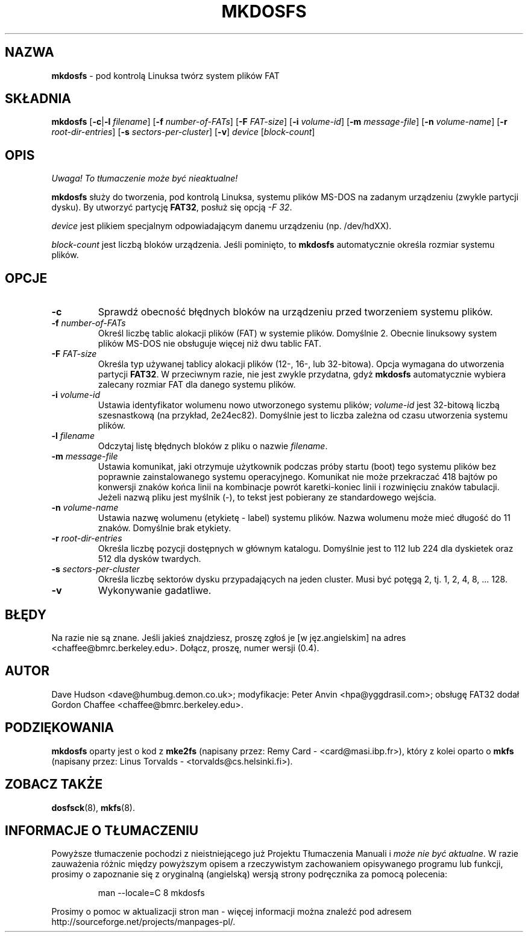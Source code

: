 .\" {PTM/WK/1999-XII}
.\" -*- nroff -*-
.TH MKDOSFS 8 "27 lutego 1997" "Version 0.4"
.SH NAZWA
.B mkdosfs
\- pod kontrolą Linuksa twórz system plików FAT
.SH SKŁADNIA
.B mkdosfs
.RB [ \-c | \-l
.IR filename ]
.RB [ \-f
.IR number-of-FATs ]
.RB [ \-F
.IR FAT-size ]
.RB [ \-i
.IR volume-id ]
.RB [ \-m
.IR message-file ]
.RB [ \-n
.IR volume-name ]
.RB [ \-r
.IR root-dir-entries ]
.RB [ \-s
.IR sectors-per-cluster ]
.RB [ \-v ]
.I device
.RI [ block-count ]
.SH OPIS
\fI Uwaga! To tłumaczenie może być nieaktualne!\fP
.PP
.B mkdosfs
służy do tworzenia, pod kontrolą Linuksa, systemu plików MS-DOS na zadanym
urządzeniu (zwykle partycji dysku).
By utworzyć partycję
.BR FAT32 ,
posłuż się opcją
.IR "-F 32" .
.PP
.I device
jest plikiem specjalnym odpowiadającym danemu urządzeniu (np. /dev/hdXX).
.PP
.I block-count
jest liczbą bloków urządzenia. Jeśli pominięto, to
.B mkdosfs
automatycznie określa rozmiar systemu plików.
.SH OPCJE
.TP
.B \-c
Sprawdź obecność błędnych bloków na urządzeniu przed tworzeniem systemu plików.
.TP
.BI \-f " number-of-FATs"
Określ liczbę tablic alokacji plików (FAT) w systemie plików. Domyślnie 2.
Obecnie linuksowy system plików MS-DOS nie obsługuje więcej niż dwu tablic
FAT.
.TP
.BI \-F " FAT-size"
Określa typ używanej tablicy alokacji plików (12-, 16-, lub 32-bitowa). Opcja
wymagana do utworzenia partycji
.BR FAT32 .
W przeciwnym razie, nie jest zwykle przydatna, gdyż
.B mkdosfs
automatycznie wybiera zalecany rozmiar FAT dla danego systemu plików.
.TP
.BI \-i " volume-id"
Ustawia identyfikator wolumenu nowo utworzonego systemu plików;
.I volume-id
jest 32-bitową liczbą szesnastkową (na przykład, 2e24ec82). Domyślnie jest to
liczba zależna od czasu utworzenia systemu plików.
.TP
.BI \-l " filename"
Odczytaj listę błędnych bloków z pliku o nazwie
.IR filename .
.TP
.BI \-m " message-file"
Ustawia komunikat, jaki otrzymuje użytkownik podczas próby startu (boot)
tego systemu plików bez poprawnie zainstalowanego systemu operacyjnego.
Komunikat nie może przekraczać 418 bajtów po konwersji znaków końca linii
na kombinacje powrót karetki-koniec linii i rozwinięciu znaków tabulacji.
Jeżeli nazwą pliku jest myślnik (-), to tekst jest pobierany ze standardowego
wejścia.
.TP
.BI \-n " volume-name"
Ustawia nazwę wolumenu (etykietę - label) systemu plików. Nazwa wolumenu może
mieć długość do 11 znaków. Domyślnie brak etykiety.
.TP
.BI \-r " root-dir-entries"
Określa liczbę pozycji dostępnych w głównym katalogu. Domyślnie jest to 112
lub 224 dla dyskietek oraz 512 dla dysków twardych.
.TP
.BI \-s " sectors-per-cluster"
Określa liczbę sektorów dysku przypadających na jeden cluster. Musi być
potęgą 2, tj. 1, 2, 4, 8, ... 128.
.TP
.B \-v
Wykonywanie gadatliwe.
.SH BŁĘDY
Na razie nie są znane. Jeśli jakieś znajdziesz, proszę zgłoś je
[w jęz.angielskim]
na adres <chaffee@bmrc.berkeley.edu>. Dołącz, proszę, numer wersji (0.4).
.SH AUTOR
Dave Hudson <dave@humbug.demon.co.uk>; modyfikacje: Peter Anvin
<hpa@yggdrasil.com>; obsługę FAT32 dodał Gordon Chaffee
<chaffee@bmrc.berkeley.edu>.
.SH PODZIĘKOWANIA
.B mkdosfs
oparty jest o kod z
.BR mke2fs
(napisany przez: Remy Card - <card@masi.ibp.fr>), który z kolei oparto o
.BR mkfs 
(napisany przez: Linus Torvalds - <torvalds@cs.helsinki.fi>).
.SH ZOBACZ TAKŻE
.BR dosfsck (8),
.BR mkfs (8).
.SH "INFORMACJE O TŁUMACZENIU"
Powyższe tłumaczenie pochodzi z nieistniejącego już Projektu Tłumaczenia Manuali i 
\fImoże nie być aktualne\fR. W razie zauważenia różnic między powyższym opisem
a rzeczywistym zachowaniem opisywanego programu lub funkcji, prosimy o zapoznanie 
się z oryginalną (angielską) wersją strony podręcznika za pomocą polecenia:
.IP
man \-\-locale=C 8 mkdosfs
.PP
Prosimy o pomoc w aktualizacji stron man \- więcej informacji można znaleźć pod
adresem http://sourceforge.net/projects/manpages\-pl/.
